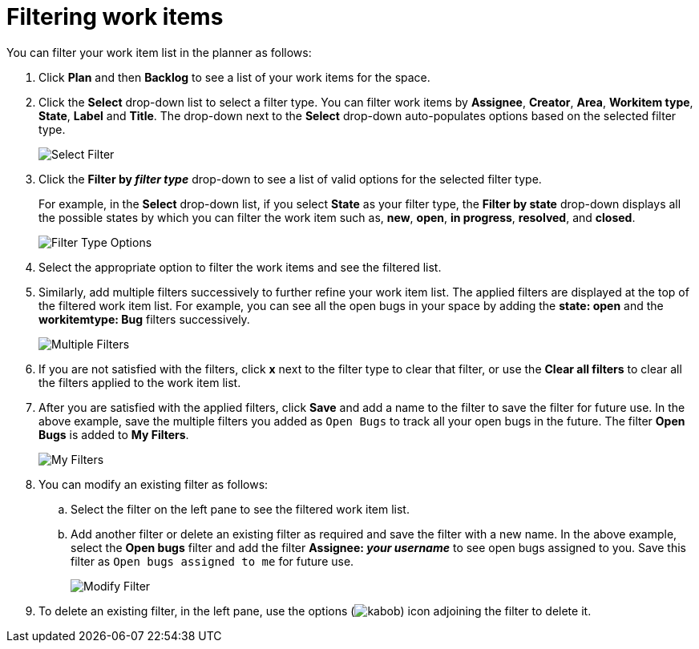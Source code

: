 [id="filtering_work_items"]
= Filtering work items

You can filter your work item list in the planner as follows:

. Click *Plan* and then *Backlog* to see a list of your work items for the space.
. Click the *Select* drop-down list to select a filter type. You can filter work items by *Assignee*, *Creator*, *Area*, *Workitem type*, *State*, *Label* and *Title*.  The drop-down next to the *Select* drop-down auto-populates options based on the selected filter type.
+
image::wi_select_filter.png[Select Filter]

. Click the *Filter by _filter type_* drop-down to see a list of valid options for the selected filter type.
+
For example, in the *Select* drop-down list, if you select *State* as your filter type, the *Filter by state* drop-down displays all the possible states by which you can filter the work item such as, *new*, *open*, *in progress*, *resolved*, and *closed*.
+
image::wi_filter_type_options.png[Filter Type Options]
. Select the appropriate option to filter the work items and see the filtered list.

. Similarly, add multiple filters successively to further refine your work item list. The applied filters are displayed at the top of the filtered work item list.
For example, you can see all the open bugs in your space by adding the *state: open* and the *workitemtype: Bug* filters successively.
+
image::wi_multiple_filters.png[Multiple Filters]
. If you are not satisfied with the filters, click *x* next to the filter type to clear that filter, or use the *Clear all filters* to clear all the filters applied to the work item list.

. After you are satisfied with the applied filters, click *Save* and add a name to the filter to save the filter for future use.
In the above example, save the multiple filters you added as `Open Bugs` to track all your open bugs in the future. The filter *Open Bugs* is added to *My Filters*.
+
image::wi_my_filter.png[My Filters]
+
. You can modify an existing filter as follows:
.. Select the filter on the left pane to see the filtered work item list.
.. Add another filter or delete an existing filter as required and save the filter with a new name. In the above example, select the *Open bugs* filter and add the filter *Assignee: _your username_* to see open bugs assigned to you. Save this filter as `Open bugs assigned to me` for future use.
+
image::wi_modify_filter.png[Modify Filter]
+
// Edit option likely to be added and this section will need to be modified accordingly.
. To delete an existing filter, in the left pane, use the options (image:kabob.png[title="Options"]) icon adjoining the filter to delete it.
